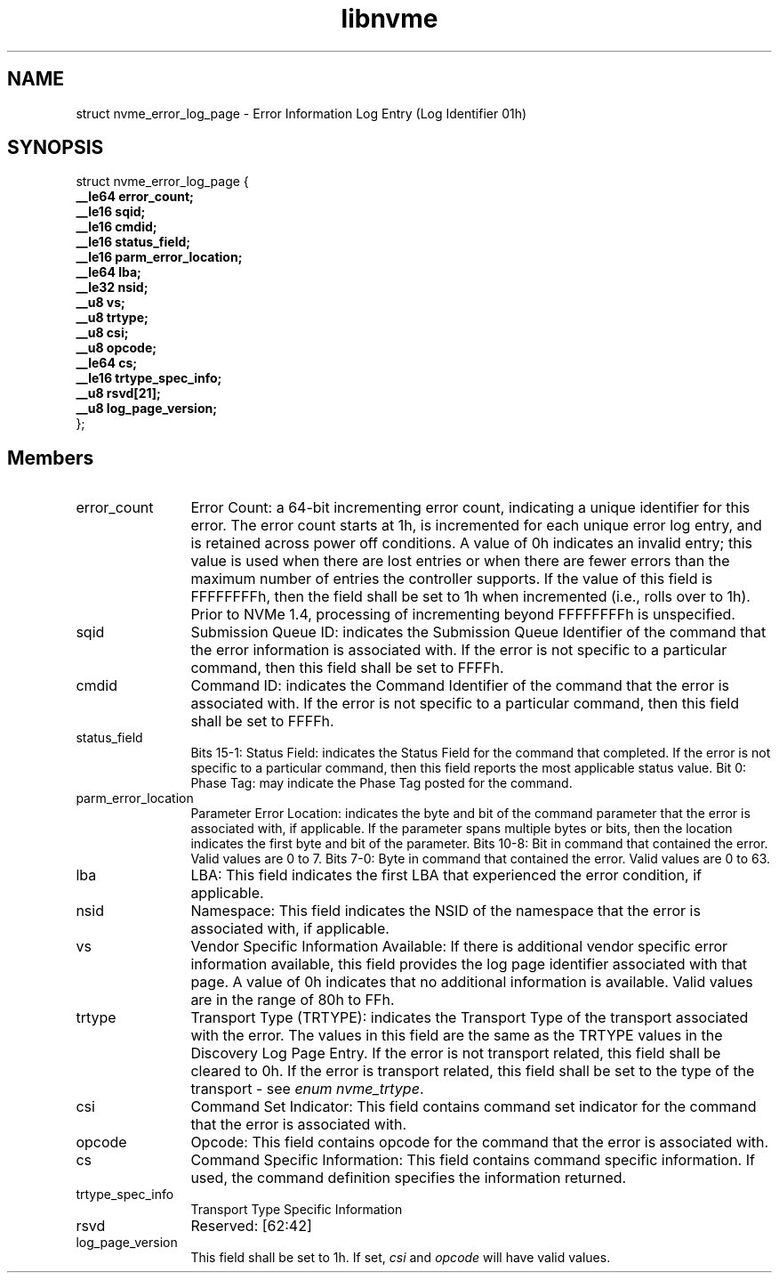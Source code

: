.TH "libnvme" 9 "struct nvme_error_log_page" "October 2024" "API Manual" LINUX
.SH NAME
struct nvme_error_log_page \- Error Information Log Entry (Log Identifier 01h)
.SH SYNOPSIS
struct nvme_error_log_page {
.br
.BI "    __le64 error_count;"
.br
.BI "    __le16 sqid;"
.br
.BI "    __le16 cmdid;"
.br
.BI "    __le16 status_field;"
.br
.BI "    __le16 parm_error_location;"
.br
.BI "    __le64 lba;"
.br
.BI "    __le32 nsid;"
.br
.BI "    __u8 vs;"
.br
.BI "    __u8 trtype;"
.br
.BI "    __u8 csi;"
.br
.BI "    __u8 opcode;"
.br
.BI "    __le64 cs;"
.br
.BI "    __le16 trtype_spec_info;"
.br
.BI "    __u8 rsvd[21];"
.br
.BI "    __u8 log_page_version;"
.br
.BI "
};
.br

.SH Members
.IP "error_count" 12
Error Count: a 64-bit incrementing error count,
indicating a unique identifier for this error. The error
count starts at 1h, is incremented for each unique error
log entry, and is retained across power off conditions.
A value of 0h indicates an invalid entry; this value
is used when there are lost entries or when there are
fewer errors than the maximum number of entries the
controller supports. If the value of this field is
FFFFFFFFh, then the field shall be set to 1h when
incremented (i.e., rolls over to 1h). Prior to NVMe
1.4, processing of incrementing beyond FFFFFFFFh is
unspecified.
.IP "sqid" 12
Submission Queue ID: indicates the Submission Queue
Identifier of the command that the error information is
associated with. If the error is not specific to
a particular command, then this field shall be set to
FFFFh.
.IP "cmdid" 12
Command ID: indicates the Command Identifier of the
command that the error is associated with. If the error
is not specific to a particular command, then this field
shall be set to FFFFh.
.IP "status_field" 12
Bits 15-1: Status Field: indicates the Status Field for
the command that completed. If the error is not specific
to a particular command, then this field reports the most
applicable status value.
Bit 0: Phase Tag: may indicate the Phase Tag posted for
the command.
.IP "parm_error_location" 12
Parameter Error Location: indicates the byte and bit of
the command parameter that the error is associated with,
if applicable. If the parameter spans multiple bytes or
bits, then the location indicates the first byte and bit
of the parameter.
Bits 10-8: Bit in command that contained the error.
Valid values are 0 to 7.
Bits 7-0: Byte in command that contained the error.
Valid values are 0 to 63.
.IP "lba" 12
LBA: This field indicates the first LBA that experienced
the error condition, if applicable.
.IP "nsid" 12
Namespace: This field indicates the NSID of the namespace
that the error is associated with, if applicable.
.IP "vs" 12
Vendor Specific Information Available: If there is
additional vendor specific error information available,
this field provides the log page identifier associated
with that page. A value of 0h indicates that no additional
information is available. Valid values are in the range
of 80h to FFh.
.IP "trtype" 12
Transport Type (TRTYPE): indicates the Transport Type of
the transport associated with the error. The values in
this field are the same as the TRTYPE values in the
Discovery Log Page Entry. If the error is not transport
related, this field shall be cleared to 0h. If the error
is transport related, this field shall be set to the type
of the transport - see \fIenum nvme_trtype\fP.
.IP "csi" 12
Command Set Indicator: This field contains command set
indicator for the command that the error is associated
with.
.IP "opcode" 12
Opcode: This field contains opcode for the command that
the error is associated with.
.IP "cs" 12
Command Specific Information: This field contains command
specific information. If used, the command definition
specifies the information returned.
.IP "trtype_spec_info" 12
Transport Type Specific Information
.IP "rsvd" 12
Reserved: [62:42]
.IP "log_page_version" 12
This field shall be set to 1h. If set, \fIcsi\fP and \fIopcode\fP
will have valid values.
